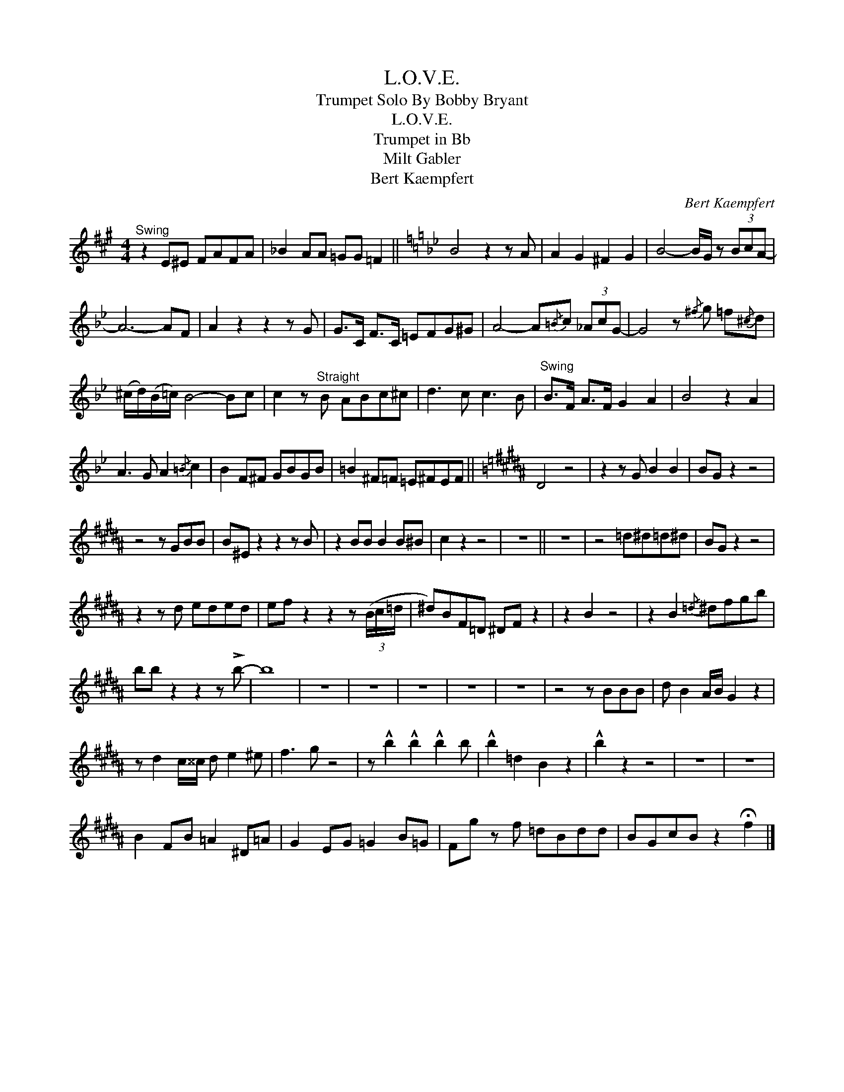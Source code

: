 X:1
T:L.O.V.E.
T:Trumpet Solo By Bobby Bryant
T:L.O.V.E.
T:Trumpet in Bb
T:Milt Gabler
T:Bert Kaempfert
C:Bert Kaempfert
Z:All Rights Reserved
L:1/8
M:4/4
K:none
V:1 treble transpose=-2 
%%MIDI program 0
%%MIDI control 7 101
%%MIDI control 10 64
V:1
[K:A]"^Swing" z2 E^E FAFA | _B2 AA =GG =F2 ||[K:Bb] B4 z2 z A | A2 G2 ^F2 G2 | B4- B/G/ z (3BcA- | %5
 A6- AF | A2 z2 z2 z G | G>C F>C =EFG^G | A4- A{/=B}c (3_AcG- | G4 z{/^f} g !courtesy!=f{/^c}d | %10
 (^c/d/)(B/=c/) B4- Bc | c2 z"^Straight" B ABc^c | d3 c c3 B |"^Swing" B>F A>F G2 A2 | B4 z2 A2 | %15
 A3 G A2{/=B} c2 | B2 F^F GBGB | =B2 ^F=F =E^FEF ||[K:B] D4 z4 | z2 z G B2 B2 | BG z2 z4 | %21
 z4 z GBB | B^E z2 z2 z B | z2 BB B2 B^B | c2 z2 z4 | z8 || z8 | z4 =d^d=d^d | BG z2 z4 | %29
 z2 z d eded | ef z2 z2 z (3(B/c/=d/ | ^d)BF=D ^DF z2 | z2 B2 z4 | z2 B2{/=d} ^dfgb | %34
 bb z2 z2 z !>!b- | b8 | z8 | z8 | z8 | z8 | z8 | z4 z BBB | d B2 A/B/ G2 z2 | %43
 z d2 c/^^c/ d e2 ^e | f3 g z4 | z !^!b2 !^!b2 !^!b2 b | !^!b2 =d2 B2 z2 | !^!b2 z2 z4 | z8 | z8 | %50
 B2 FB =A2 ^D=A | G2 EG =G2 B=G | Fg z f =dBdd | BGcB z2 !fermata!f2 |] %54

